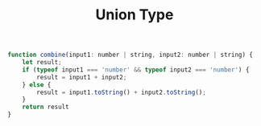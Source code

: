 #+TITLE: Union Type

#+begin_src js
function combine(input1: number | string, input2: number | string) {
    let result;
    if (typeof input1 === 'number' && typeof input2 === 'number') {
        result = input1 + input2;
    } else {
        result = input1.toString() + input2.toString();
    }
    return result
}
#+end_src
